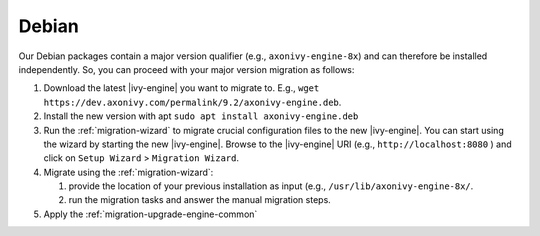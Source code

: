 .. _migration-upgrade-engine-major-deb:

Debian
==========

Our Debian packages contain a major version qualifier (e.g., ``axonivy-engine-8x``) and can therefore be installed independently.
So, you can proceed with your major version migration as follows:

#. Download the latest |ivy-engine| you want to migrate to. E.g., ``wget https://dev.axonivy.com/permalink/9.2/axonivy-engine.deb``.
#. Install the new version with apt ``sudo apt install axonivy-engine.deb``
#. Run the :ref:`migration-wizard` to migrate crucial configuration files to the
   new |ivy-engine|. You can start using the wizard by starting the new
   |ivy-engine|. Browse to the |ivy-engine| URI (e.g., ``http://localhost:8080`` ) and
   click on ``Setup Wizard`` > ``Migration Wizard``.
#. Migrate using the :ref:`migration-wizard`: 

   #. provide the location of your previous installation as input (e.g., ``/usr/lib/axonivy-engine-8x/``.
   #. run the migration tasks and answer the manual migration steps.

#. Apply the :ref:`migration-upgrade-engine-common` 
